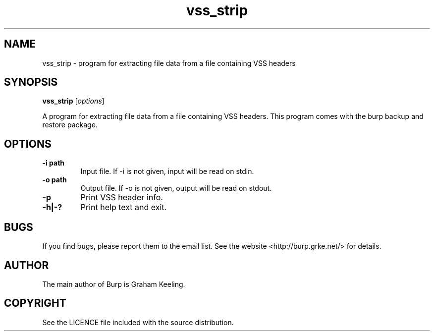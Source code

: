 .\"Created with GNOME Manpages Editor Wizard
.\"http://sourceforge.net/projects/gmanedit2
.TH vss_strip 8 "November 2, 2012" "" "vss_strip"

.SH NAME
vss_strip \- program for extracting file data from a file containing VSS headers

.SH SYNOPSIS
.B vss_strip
.RI [ options ]
.br

.LP
A program for extracting file data from a file containing VSS headers. This program comes with the burp backup and restore package.

.SH OPTIONS
.TP
\fB\-i\fR \fBpath\fR
Input file. If -i is not given, input will be read on stdin.
.TP
\fB\-o\fR \fBpath\fR
Output file. If -o is not given, output will be read on stdout.
.TP
\fB\-p\fR
Print VSS header info.
.TP
\fB\-h|-?\fR \fB\fR
Print help text and exit.

.SH BUGS
If you find bugs, please report them to the email list. See the website
<http://burp.grke.net/> for details.

.SH AUTHOR
The main author of Burp is Graham Keeling.

.SH COPYRIGHT
See the LICENCE file included with the source distribution.
